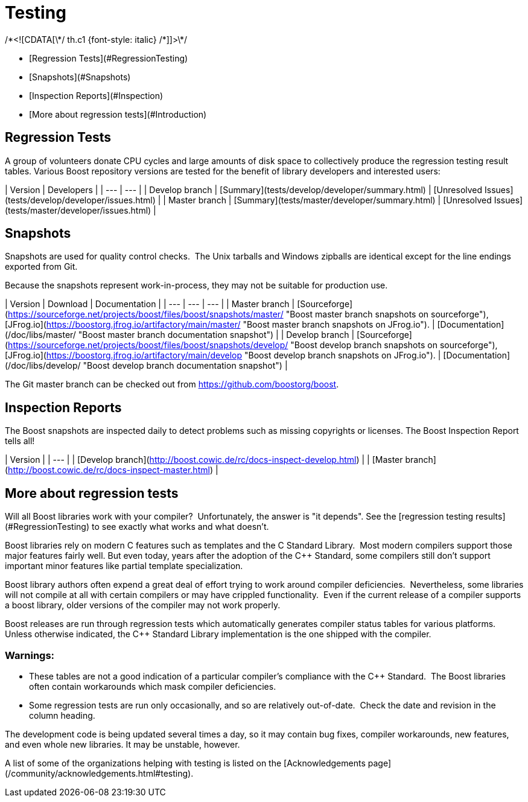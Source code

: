 = Testing
:idprefix:
:idseparator: -



/\*<![CDATA[\*/
 th.c1 {font-style: italic}
 /\*]]>\*/
 


* [Regression Tests](#RegressionTesting)
* [Snapshots](#Snapshots)
* [Inspection Reports](#Inspection)
* [More about regression
 tests](#Introduction)


Regression Tests
----------------


A group of volunteers donate CPU cycles and large amounts of
 disk space to collectively produce the regression testing
 result tables. Various Boost repository versions are tested for
 the benefit of library developers and interested users:

| Version | Developers |
| --- | --- |
| Develop branch | [Summary](tests/develop/developer/summary.html) | [Unresolved
 Issues](tests/develop/developer/issues.html) |
| Master branch | [Summary](tests/master/developer/summary.html) | [Unresolved
 Issues](tests/master/developer/issues.html) |


Snapshots
---------


Snapshots are used for quality control checks.  The
 Unix tarballs and Windows zipballs are identical except for the
 line endings exported from Git.


Because the snapshots represent work-in-process, they may
 not be suitable for production use.

| Version | Download | Documentation |
| --- | --- | --- |
| Master branch | [Sourceforge](https://sourceforge.net/projects/boost/files/boost/snapshots/master/ "Boost master branch snapshots on sourceforge"), [JFrog.io](https://boostorg.jfrog.io/artifactory/main/master/ "Boost master branch snapshots on JFrog.io"). | [Documentation](/doc/libs/master/ "Boost master branch documentation snapshot") |
| Develop branch | [Sourceforge](https://sourceforge.net/projects/boost/files/boost/snapshots/develop/ "Boost develop branch snapshots on sourceforge"), [JFrog.io](https://boostorg.jfrog.io/artifactory/main/develop "Boost develop branch snapshots on JFrog.io"). | [Documentation](/doc/libs/develop/ "Boost develop branch documentation snapshot") |


The Git master branch can be checked out from <https://github.com/boostorg/boost>.


Inspection Reports
-------------------


The Boost snapshots are inspected daily to detect problems
 such as missing copyrights or licenses. The Boost Inspection
 Report tells all!

| Version |
| --- |
| [Develop
 branch](http://boost.cowic.de/rc/docs-inspect-develop.html) |
| [Master
 branch](http://boost.cowic.de/rc/docs-inspect-master.html) |


More about regression tests
----------------------------


Will all Boost libraries work with your compiler? 
 Unfortunately, the answer is "it depends". See the [regression testing results](#RegressionTesting) to see
 exactly what works and what doesn't.


Boost libraries rely on modern C++ features such as
 templates and the C++ Standard Library.  Most modern
 compilers support those major features fairly well. But even
 today, years after the adoption of the C++ Standard, some
 compilers still don't support important minor features like
 partial template specialization.


Boost library authors often expend a great deal of effort
 trying to work around compiler deficiencies. 
 Nevertheless, some libraries will not compile at all with
 certain compilers or may have crippled functionality. 
 Even if the current release of a compiler supports a boost
 library, older versions of the compiler may not work
 properly.


Boost releases are run through regression tests which
 automatically generates compiler status tables for various
 platforms. Unless otherwise indicated, the C++ Standard Library
 implementation is the one shipped with the compiler.


### Warnings:


* These tables are not a good indication of a particular
 compiler's compliance with the C++ Standard.  The Boost
 libraries often contain workarounds which mask compiler
 deficiencies.
* Some regression tests are run only occasionally, and so
 are relatively out-of-date.  Check the date and revision
 in the column heading.


The development code is being updated several times a day,
 so it may contain bug fixes, compiler workarounds, new
 features, and even whole new libraries. It may be unstable,
 however.


A list of some of the organizations helping with testing is
 listed on the [Acknowledgements
 page](/community/acknowledgements.html#testing).









